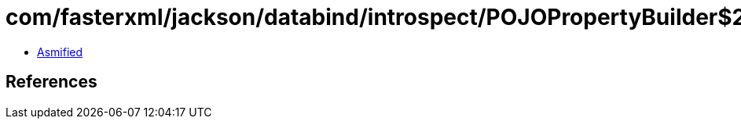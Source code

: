 = com/fasterxml/jackson/databind/introspect/POJOPropertyBuilder$2.class

 - link:POJOPropertyBuilder$2-asmified.java[Asmified]

== References

